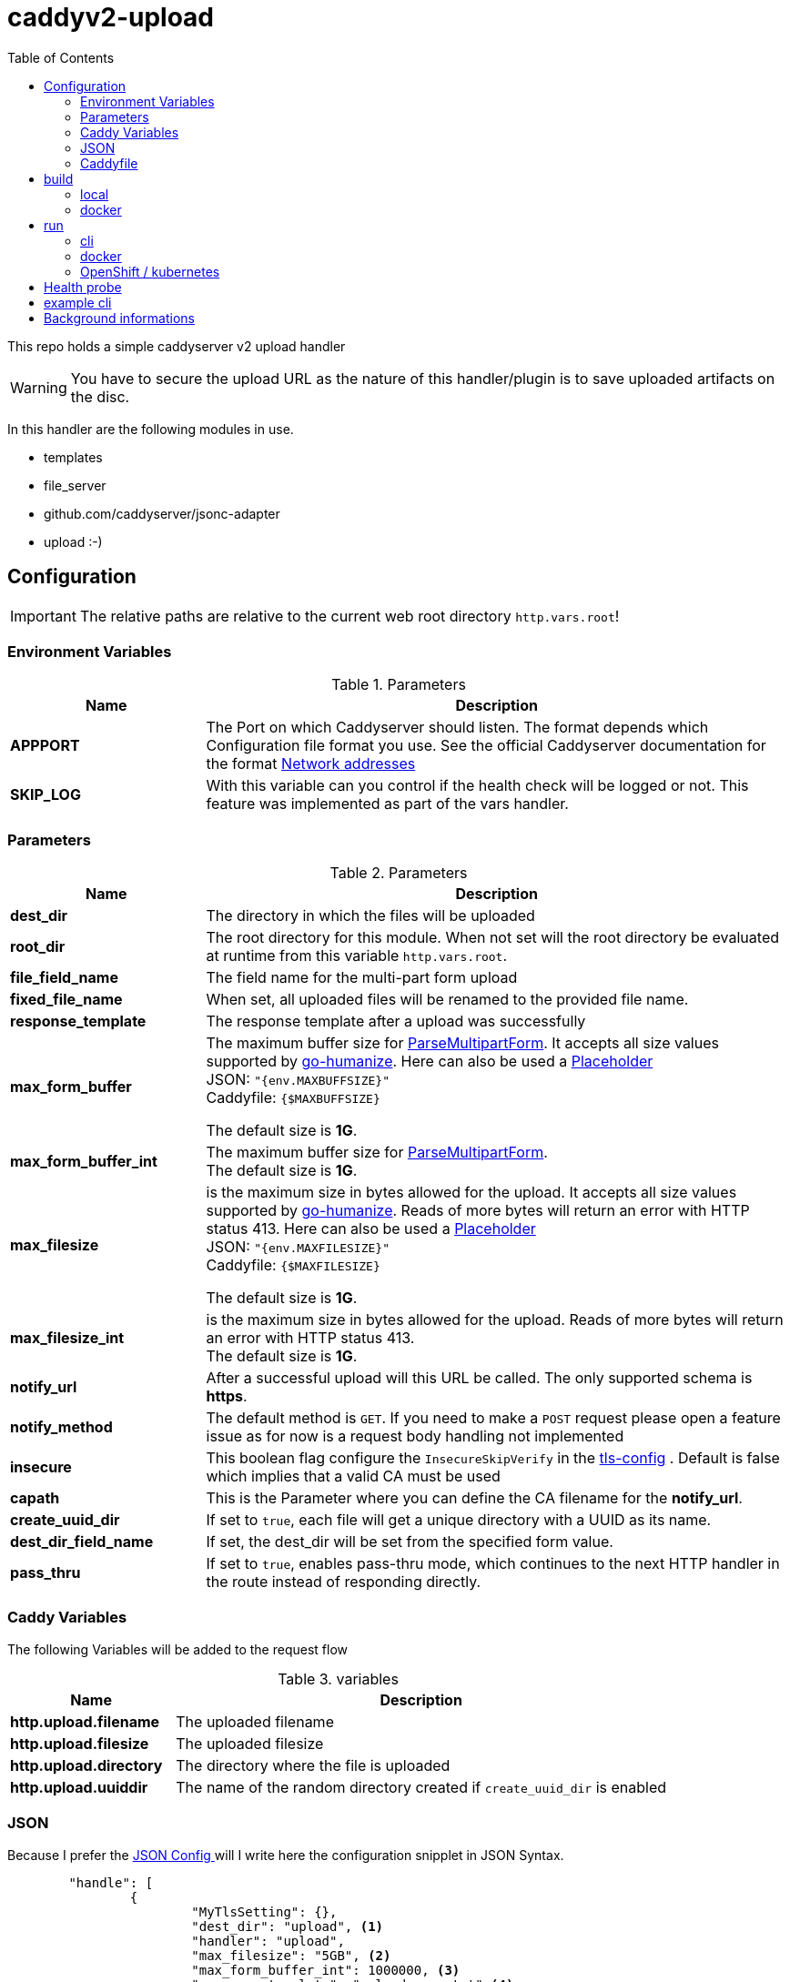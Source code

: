 = caddyv2-upload
:toc:
:source-highlighter: rouge

This repo holds a simple caddyserver v2 upload handler

WARNING: You have to secure the upload URL as the nature of
  this handler/plugin is to save uploaded artifacts on the disc.

In this handler are the following modules in use.

* templates
* file_server
* github.com/caddyserver/jsonc-adapter
* upload :-)

== Configuration

IMPORTANT: The relative paths are relative to the current web root
  directory `http.vars.root`!

=== Environment Variables

.Parameters
[cols="2,6",options=header]
|===
|Name
|Description

|**APPPORT**
|The Port on which Caddyserver should listen. The format depends which Configuration file format you use. See the official Caddyserver documentation for the format https://caddyserver.com/docs/conventions#network-addresses[Network addresses]

|**SKIP_LOG**
|With this variable can you control if the health check will be logged or not. This feature was implemented as part of the vars handler.

|===

=== Parameters

.Parameters
[cols="2,6",options=header]
|===
|Name
|Description

|**dest_dir**
|The directory in which the files will be uploaded

|**root_dir**
|The root directory for this module. When not set will the root
directory be evaluated at runtime from this variable `http.vars.root`.

|**file_field_name**
|The field name for the multi-part form upload

|**fixed_file_name**
|When set, all uploaded files will be renamed to the provided file name.

|**response_template**
|The response template after a upload was successfully

|**max_form_buffer**
|The maximum buffer size for https://pkg.go.dev/net/http#Request.ParseMultipartForm[ParseMultipartForm]. It accepts all size values supported by https://pkg.go.dev/github.com/dustin/go-humanize#pkg-constants[go-humanize]. Here can also be used a https://caddyserver.com/docs/conventions#placeholders[Placeholder] +
JSON: `"{env.MAXBUFFSIZE}"` +
Caddyfile: `{$MAXBUFFSIZE}` +

The default size is **1G**.

|**max_form_buffer_int**
|The maximum buffer size for https://pkg.go.dev/net/http#Request.ParseMultipartForm[ParseMultipartForm]. +
The default size is **1G**.

|**max_filesize**
|is the maximum size in bytes allowed for the upload.
It accepts all size values supported by https://pkg.go.dev/github.com/dustin/go-humanize#pkg-constants[go-humanize]. Reads of more bytes will return an error with HTTP status 413. Here can also be used a https://caddyserver.com/docs/conventions#placeholders[Placeholder] +
JSON: `"{env.MAXFILESIZE}"` +
Caddyfile: `{$MAXFILESIZE}` +

The default size is **1G**.

|**max_filesize_int**
|is the maximum size in bytes allowed for the upload. Reads of more bytes will return an error with HTTP status 413. +
The default size is **1G**.

|**notify_url**
|After a successful upload will this URL be called. The only supported schema is **https**.

|**notify_method**
|The default method is `GET`. If you need to make a `POST` request please open a feature issue
  as for now is a request body handling not implemented

|**insecure**
|This boolean flag configure the `InsecureSkipVerify` in the  https://pkg.go.dev/crypto/tls#Config[tls-config] .
  Default is false which implies that a valid CA must be used

|**capath**
|This is the Parameter where you can define the CA filename for the **notify_url**.

|**create_uuid_dir**
|If set to `true`, each file will get a unique directory with a UUID as its name.

|**dest_dir_field_name**
|If set, the dest_dir will be set from the specified form value.

|**pass_thru**
|If set to `true`, enables pass-thru mode, which continues to the next HTTP handler in the route instead of responding directly.

|===

=== Caddy Variables

The following Variables will be added to the request flow

.variables
[cols="2,6",options=header]
|===
|Name
|Description

|**http.upload.filename**
|The uploaded filename

|**http.upload.filesize**
|The uploaded filesize

|**http.upload.directory**
|The directory where the file is uploaded

|**http.upload.uuiddir**
|The name of the random directory created if `create_uuid_dir` is enabled

|===

=== JSON

Because I prefer the https://caddyserver.com/docs/json/[JSON Config ] 
will I write here the configuration snipplet in JSON Syntax.

[source,json]
----
	"handle": [
		{
			"MyTlsSetting": {},
			"dest_dir": "upload", <1>
			"handler": "upload",
			"max_filesize": "5GB", <2>
			"max_form_buffer_int": 1000000, <3>
			"response_template": "upload-resp.txt" <4>
		}
	]

----
<1> Destination Directory on the Server site
<2> Maximal possible upload size
<3> Maximal buffer for uploading
<4> the response template which will be used for response after upload

A full working example is in 
`docker-files/opt/webroot/config/Caddyfile-upload.json`

=== Caddyfile

Here a example Caddyfile which expects that the environment variable
`APPPORT` is set.

[source]
----
{
	order upload before file_server
	log {
		level DEBUG
	}
}

{$APPPORT} {
	root .

	file_server browse
	templates

	@mypost method POST
	upload @mypost {
		dest_dir tmp-upl
		max_form_buffer 1G
		max_filesize 4MB
		response_template templates/upload-resp-template.txt
	}

	log {
		output file access.log
	}
}
----

== build

=== local
[source,shell]
----
xcaddy build --with github.com/kirsch33/realip \
  --with github.com/git001/caddyv2-upload
----

=== docker
[source,shell]
----
buildah bud --tag caddyv2-upload .
# or
docker build --tag caddyv2-upload .
----

== run

=== cli

[source,shell]
----
APPPORT=:2011 ./caddy run \
  -config Caddyfile-upload.json 
----

=== docker

You can get this image from docker hub

The default listen port must be defined with this variable

`APPPORT=:2011`

https://hub.docker.com/r/me2digital/caddyv2-upload

[source,shell]
----
podman run --rm --network host --name caddy-test \
  --env APPPORT=:8888 -it \
  docker.io/me2digital/caddyv2-upload:latest
# or 
docker run --name caddy-test --rm \
  docker.io/me2digital/caddyv2-upload:latest
----

=== OpenShift / kubernetes

You can use the examples in the directory `openshift` to deploy the caddy uploader
into your OpenShift or kubernetes Cluster.

[source,shell]
----
oc new-project caddyupload
oc -n caddyupload apply -f openshift/
----

To adopt the used Caddyfile then can you easily do this with a configmap.
The commands below show the steps.

[source,shell]
----
# add configure change trigger
oc -n caddyupload \
  set triggers \
  deployment.apps/caddy-upload \
  --from-config

# create configmap
oc -n caddyupload \
  create configmap \
  caddyfile-json \
  --from-file=Caddyfile-upload.json=<PATH_TO_LOCAL>/Caddyfile-upload.json

# add configmap to caddy deployment
oc -n caddyupload \
  set volumes \
  deployment.apps/caddy-upload \
  --add --configmap-name=caddyfile-json \
  --mount-path=/opt/webroot/config/Caddyfile-upload.json \
  --name=caddyfile-json \
  --sub-path=Caddyfile-upload.json \
  --type=configmap
----

In case the first shot of the configuration file does not work can you use the following
commands to recreate the configuration file.

[source,shell]
----
oc -n caddyupload-nis delete configmap caddyfile-json \
&& oc -n caddyupload-nis create configmap caddyfile-json --from-file=Caddyfile-upload.json=<PATH_TO_LOCAL>/Caddyfile-upload.json

# output of the commands
configmap "caddyfile-json" deleted
configmap/caddyfile-json created
----

== Health probe

There is a builtin health handler with the path `/health` which just returns
`200` and `Okay`.
The log output can be controled via the environment variable `SKIP_LOG`.

== example cli

When you run the Image with port 8888 can you use curl or any other
tool to post (upload) files

It's not necessary to use `-X POST` as written in this Blog post
https://daniel.haxx.se/blog/2015/09/11/unnecessary-use-of-curl-x/[UNNECESSARY USE OF CURL -X]


Here a example call with curl

[source,shell]
----
curl -v --form myFile=@README.adoc http://localhost:8888/templates/upload-template.html
*   Trying 127.0.0.1:8888...
* TCP_NODELAY set
* Connected to localhost (127.0.0.1) port 8888 (#0)
> POST /templates/upload-template.html HTTP/1.1
> Host: localhost:8888
> User-Agent: curl/7.68.0
> Accept: */*
> Content-Length: 2492
> Content-Type: multipart/form-data; boundary=------------------------58b770bc61c0e691
> Expect: 100-continue
> 
* Mark bundle as not supporting multiuse
< HTTP/1.1 100 Continue
* We are completely uploaded and fine
* Mark bundle as not supporting multiuse
< HTTP/1.1 200 OK
< Accept-Ranges: bytes
< Content-Length: 299
< Etag: "rbb1gx8b"
< Last-Modified: Tue, 03 May 2022 11:34:09 GMT
< Server: Caddy
< Date: Thu, 19 May 2022 21:45:07 GMT
< 

http.request.uri.path: {{placeholder "http.request.uri.path"}}

http.request.uuid {{placeholder "http.request.uuid" }}
http.request.host {{placeholder "http.request.host" }}

http.upload.filename: {{placeholder "http.upload.filename"}}
http.upload.filesize: {{placeholder "http.upload.filesize"}}
----

== Background informations

The **max_form_buffer** paramater will be directly passed to https://cs.opensource.google/go/go/+/refs/tags/go1.18.2:src/mime/multipart/formdata.go;l=34;drc=7791e934c882fd103357448aee0fd577b20013ce[readForm] function and is used to check if the uploaded file should be saved temporarly on disk or keep it in the memory. This have dicret impact into the performance and disk usage of that module. Keep in mind when this paramter is low and the upload is a big file then will be there a lot of disk io. +

INFO: The observation from https://github.com/etherwvlf in issue https://github.com/git001/caddyv2-upload/issues/2[Memory issues on large uploads] was that the initial memory usage is 7-8 times higher then the configured **max_form_buffer** size.
